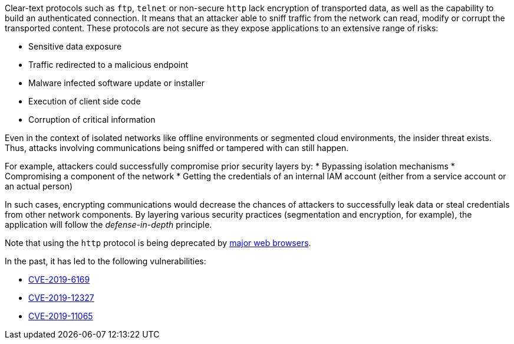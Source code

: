 Clear-text protocols such as ``++ftp++``, ``++telnet++`` or  non-secure ``++http++`` lack encryption of transported data, as well as the capability to build an authenticated connection. 
It means that an attacker able to sniff traffic from the network can read, modify or corrupt the transported content. These protocols are not secure as they expose applications to an extensive range of risks:

* Sensitive data exposure
* Traffic redirected  to a malicious endpoint
* Malware infected software update or installer
* Execution of client side code
* Corruption of critical information

Even in the context of isolated networks like offline environments or segmented cloud environments, the insider threat exists. Thus, attacks involving communications being sniffed or tampered with can still happen.

For example, attackers could successfully compromise prior security layers by:
* Bypassing isolation mechanisms
* Compromising a component of the network
* Getting the credentials of an internal IAM account (either from a service account or an actual person)

In such cases, encrypting communications would decrease the chances of attackers to successfully leak data or steal credentials from other network components.
By layering various security practices (segmentation and encryption, for example), the application will follow the _defense-in-depth_ principle.

Note that using the ``++http++`` protocol is being deprecated by https://blog.mozilla.org/security/2015/04/30/deprecating-non-secure-http[major web browsers].

In the past, it has led to the following vulnerabilities:

* https://nvd.nist.gov/vuln/detail/CVE-2019-6169[CVE-2019-6169]
* https://nvd.nist.gov/vuln/detail/CVE-2019-12327[CVE-2019-12327]
* https://nvd.nist.gov/vuln/detail/CVE-2019-11065[CVE-2019-11065]
